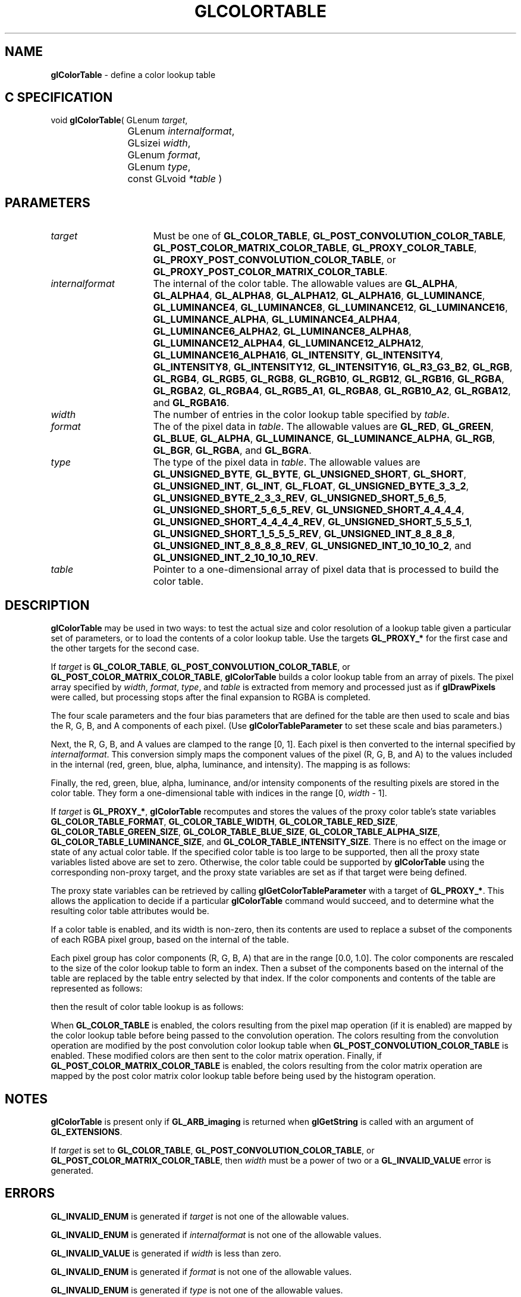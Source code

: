 '\" t  
'\"macro stdmacro
.ds Vn Version 1.2
.ds Dt 24 September 1999
.ds Re Release 1.2.1
.ds Dp May 22 14:44
.ds Dm 0 May 22 14:
.ds Xs 60942    11
.TH GLCOLORTABLE 3G
.SH NAME
.B "glColorTable
\- define a color lookup table

.SH C SPECIFICATION
void \f3glColorTable\fP(
GLenum \fItarget\fP,
.nf
.ta \w'\f3void \fPglColorTable( 'u
	GLenum \fIinternalformat\fP,
	GLsizei \fIwidth\fP,
	GLenum \fIformat\fP,
	GLenum \fItype\fP,
	const GLvoid \fI*table\fP )
.fi

.SH PARAMETERS
.TP \w'\fIinternalformat\fP\ \ 'u 
\f2target\fP
Must be one of
\%\f3GL_COLOR_TABLE\fP,
\%\f3GL_POST_CONVOLUTION_COLOR_TABLE\fP,
\%\f3GL_POST_COLOR_MATRIX_COLOR_TABLE\fP,
\%\f3GL_PROXY_COLOR_TABLE\fP,
\%\f3GL_PROXY_POST_CONVOLUTION_COLOR_TABLE\fP,
or
\%\f3GL_PROXY_POST_COLOR_MATRIX_COLOR_TABLE\fP.
.TP
\f2internalformat\fP
The internal  of the color table.
The allowable values are
\%\f3GL_ALPHA\fP,
\%\f3GL_ALPHA4\fP,
\%\f3GL_ALPHA8\fP,
\%\f3GL_ALPHA12\fP,
\%\f3GL_ALPHA16\fP,
\%\f3GL_LUMINANCE\fP,
\%\f3GL_LUMINANCE4\fP,
\%\f3GL_LUMINANCE8\fP,
\%\f3GL_LUMINANCE12\fP,
\%\f3GL_LUMINANCE16\fP,
\%\f3GL_LUMINANCE_ALPHA\fP,
\%\f3GL_LUMINANCE4_ALPHA4\fP,
\%\f3GL_LUMINANCE6_ALPHA2\fP,
\%\f3GL_LUMINANCE8_ALPHA8\fP,
\%\f3GL_LUMINANCE12_ALPHA4\fP,
\%\f3GL_LUMINANCE12_ALPHA12\fP,
\%\f3GL_LUMINANCE16_ALPHA16\fP,
\%\f3GL_INTENSITY\fP,
\%\f3GL_INTENSITY4\fP,
\%\f3GL_INTENSITY8\fP,
\%\f3GL_INTENSITY12\fP,
\%\f3GL_INTENSITY16\fP,
\%\f3GL_R3_G3_B2\fP,
\%\f3GL_RGB\fP,
\%\f3GL_RGB4\fP,
\%\f3GL_RGB5\fP,
\%\f3GL_RGB8\fP,
\%\f3GL_RGB10\fP,
\%\f3GL_RGB12\fP,
\%\f3GL_RGB16\fP,
\%\f3GL_RGBA\fP,
\%\f3GL_RGBA2\fP,
\%\f3GL_RGBA4\fP,
\%\f3GL_RGB5_A1\fP,
\%\f3GL_RGBA8\fP,
\%\f3GL_RGB10_A2\fP,
\%\f3GL_RGBA12\fP, and
\%\f3GL_RGBA16\fP.
.TP
\f2width\fP
The number of entries in the color lookup table specified by \f2table\fP.
.TP
\f2format\fP
The  of the pixel data in \f2table\fP.
The allowable values are
\%\f3GL_RED\fP,
\%\f3GL_GREEN\fP,
\%\f3GL_BLUE\fP,
\%\f3GL_ALPHA\fP,
\%\f3GL_LUMINANCE\fP,
\%\f3GL_LUMINANCE_ALPHA\fP,
\%\f3GL_RGB\fP,
\%\f3GL_BGR\fP,
\%\f3GL_RGBA\fP, and
\%\f3GL_BGRA\fP.
.TP
\f2type\fP
The type of the pixel data in \f2table\fP.
The allowable values are
\%\f3GL_UNSIGNED_BYTE\fP,
\%\f3GL_BYTE\fP,
\%\f3GL_UNSIGNED_SHORT\fP,
\%\f3GL_SHORT\fP,
\%\f3GL_UNSIGNED_INT\fP,
\%\f3GL_INT\fP,
\%\f3GL_FLOAT\fP,
\%\f3GL_UNSIGNED_BYTE_3_3_2\fP,
\%\f3GL_UNSIGNED_BYTE_2_3_3_REV\fP,
\%\f3GL_UNSIGNED_SHORT_5_6_5\fP,
\%\f3GL_UNSIGNED_SHORT_5_6_5_REV\fP,
\%\f3GL_UNSIGNED_SHORT_4_4_4_4\fP,
\%\f3GL_UNSIGNED_SHORT_4_4_4_4_REV\fP,
\%\f3GL_UNSIGNED_SHORT_5_5_5_1\fP,
\%\f3GL_UNSIGNED_SHORT_1_5_5_5_REV\fP,
\%\f3GL_UNSIGNED_INT_8_8_8_8\fP,
\%\f3GL_UNSIGNED_INT_8_8_8_8_REV\fP,
\%\f3GL_UNSIGNED_INT_10_10_10_2\fP, and
\%\f3GL_UNSIGNED_INT_2_10_10_10_REV\fP.
.TP
\f2table\fP
Pointer to a one-dimensional array of pixel data that is processed to
build the color table.
.SH DESCRIPTION
\%\f3glColorTable\fP may be used in two ways: 
to test the actual size and color resolution of a lookup table
given a particular set of parameters,
or to load the contents of a color lookup
table.
Use the targets \%\f3GL_PROXY_*\fP for the first case
and the other targets for the second case. 
.P
If \f2target\fP is \%\f3GL_COLOR_TABLE\fP,
\%\f3GL_POST_CONVOLUTION_COLOR_TABLE\fP,
or
\%\f3GL_POST_COLOR_MATRIX_COLOR_TABLE\fP,
\%\f3glColorTable\fP builds a color lookup table from an array of pixels.
The pixel array specified by \f2width\fP, \f2format\fP, \f2type\fP, and \f2table\fP
is extracted from memory and
processed just as if \%\f3glDrawPixels\fP were called, but processing
stops after the final expansion to RGBA is completed.
.P
The four scale parameters and the four bias parameters that are defined
for the table are then used to scale and bias the R, G, B, and A components 
of each pixel.
(Use \%\f3glColorTableParameter\fP to set these scale and bias
parameters.)
.P
Next, the R, G, B, and A values are clamped to the range [0,\ 1].
Each pixel is then converted to the internal  specified by
\f2internalformat\fP.
This conversion simply maps the component values of the pixel (R, G, B,
and A) to the values included in the internal  (red, green, blue,
alpha, luminance, and intensity).  The mapping is as follows:
.P
.TS
center;
lb cb cb cb cb cb cb
l c c c c c c.
_
Internal Format	Red	Green	Blue	Alpha	Luminance	Intensity
_
\%\f3GL_ALPHA\fP				A
\%\f3GL_LUMINANCE\fP					R
\%\f3GL_LUMINANCE_ALPHA\fP				A	R
\%\f3GL_INTENSITY\fP						R
\%\f3GL_RGB\fP	R	G	B
\%\f3GL_RGBA\fP	R	G	B	A
_
.TE
.P
Finally, the red, green, blue, alpha, luminance, and/or intensity components of
the resulting pixels are stored in the color table.
They form a one-dimensional table with indices in the range
[0,\ \f2width\fP\ \-\ 1].
.P
If \f2target\fP is \%\f3GL_PROXY_*\fP,
\%\f3glColorTable\fP recomputes and stores the values of the proxy color table's state
variables
\%\f3GL_COLOR_TABLE_FORMAT\fP,
\%\f3GL_COLOR_TABLE_WIDTH\fP,
\%\f3GL_COLOR_TABLE_RED_SIZE\fP,
\%\f3GL_COLOR_TABLE_GREEN_SIZE\fP,
\%\f3GL_COLOR_TABLE_BLUE_SIZE\fP,
\%\f3GL_COLOR_TABLE_ALPHA_SIZE\fP,
\%\f3GL_COLOR_TABLE_LUMINANCE_SIZE\fP, and
\%\f3GL_COLOR_TABLE_INTENSITY_SIZE\fP.
There is no effect on the image or state of any actual color table.
If the specified color table is too large to be supported, then all the
proxy state variables listed above are set to zero.
Otherwise, the color table could be supported by \%\f3glColorTable\fP
using the corresponding non-proxy target,
and the proxy state variables are set as if that target were being defined.
.P
The proxy state variables can be retrieved by calling
\%\f3glGetColorTableParameter\fP with a target of
\%\f3GL_PROXY_*\fP.
This allows the application to decide if a particular \%\f3glColorTable\fP
command would succeed, and to determine what the resulting color table
attributes would be.
.P
If a color table is enabled, and its width is non-zero, then its
contents are used to replace a subset of the components of each RGBA
pixel group, based on the internal  of the table.
.P
Each pixel group has color components (R, G, B, A)
that are in the range [0.0,\ 1.0].
The color components are rescaled to
the size of the color lookup table to form an index.
Then a subset of the components based on the internal  of the table are
replaced by the table entry selected by that index.
If the color components and contents of the table are represented as follows:
.P
.TS
center;
cb cb
c l.
_
Representation	Meaning
_
\f7r\fP	Table index computed from \f7R\fP
\f7g\fP	Table index computed from \f7G\fP
\f7b\fP	Table index computed from \f7B\fP
\f7a\fP	Table index computed from \f7A\fP
\f7L[i]\fP	Luminance value at table index \f7i\fP
\f7I[i]\fP	Intensity value at table index \f7i\fP
\f7R[i]\fP	Red value at table index \f7i\fP
\f7G[i]\fP	Green value at table index \f7i\fP
\f7B[i]\fP	Blue value at table index \f7i\fP
\f7A[i]\fP	Alpha value at table index \f7i\fP
_
.TE
.P
then the result of color table lookup is as follows:
.P
.ne 10
.TS
center;
l l s s s
l l l l l
l l l l l.
_
	Resulting Texture Components
Table Internal Format	R	G	B	A
_
\%\f3GL_ALPHA\fP	R	G	B	A[a]
\%\f3GL_LUMINANCE\fP	L[r]	L[g]	L[b]	At
\%\f3GL_LUMINANCE_ALPHA\fP	L[r]	L[g]	L[b]	A[a]
\%\f3GL_INTENSITY\fP	I[r]	I[g]	I[b]	I[a]
\%\f3GL_RGB\fP	R[r]	G[g]	B[b]	A
\%\f3GL_RGBA\fP	R[r]	G[g]	B[b]	A[a]
_
.TE
.P
When \%\f3GL_COLOR_TABLE\fP is enabled, the colors resulting from
the pixel map operation (if it is enabled) are mapped
by the color lookup table before being passed to the convolution
operation. The colors resulting from the convolution operation
are modified by the post convolution color lookup table when 
\%\f3GL_POST_CONVOLUTION_COLOR_TABLE\fP
is enabled. These modified colors are then sent to the color matrix operation. 
Finally, if \%\f3GL_POST_COLOR_MATRIX_COLOR_TABLE\fP
is enabled, the colors resulting from the color matrix operation 
are mapped by the post color matrix color lookup table before being 
used by the histogram operation.
.P
.SH NOTES
\%\f3glColorTable\fP is present only if \%\f3GL_ARB_imaging\fP is returned when \%\f3glGetString\fP
is called with an argument of \%\f3GL_EXTENSIONS\fP.
.P
If \f2target\fP is set to \%\f3GL_COLOR_TABLE\fP,
\%\f3GL_POST_CONVOLUTION_COLOR_TABLE\fP,
or \%\f3GL_POST_COLOR_MATRIX_COLOR_TABLE\fP,
then \f2width\fP must be a power of two or a \%\f3GL_INVALID_VALUE\fP
error is generated.
.P
.SH ERRORS
\%\f3GL_INVALID_ENUM\fP is generated if \f2target\fP is not one of the allowable
values.
.P
\%\f3GL_INVALID_ENUM\fP is generated if \f2internalformat\fP is not one of the
allowable values.
.P
\%\f3GL_INVALID_VALUE\fP is generated if \f2width\fP is less than zero.
.P
\%\f3GL_INVALID_ENUM\fP is generated if \f2format\fP is not one of the allowable
values.
.P
\%\f3GL_INVALID_ENUM\fP is generated if \f2type\fP is not one of the allowable
values.
.P
\%\f3GL_TABLE_TOO_LARGE\fP is generated if the requested color table
is too large to be supported by the implementation, and \f2target\fP is
not a \%\f3GL_PROXY_*\fP target.
.P
\%\f3GL_INVALID_OPERATION\fP is generated if \%\f3glColorTable\fP is executed
between the execution of \%\f3glBegin\fP and the corresponding
execution of \%\f3glEnd\fP.
.SH ASSOCIATED GETS
\%\f3glGetColorTableParameter\fP
.SH SEE ALSO
\%\f3glColorSubTable\fP,
\%\f3glColorTableParameter\fP,
\%\f3glCopyColorTable\fP,
\%\f3glCopyColorSubTable\fP,
\%\f3glGetColorTable\fP
